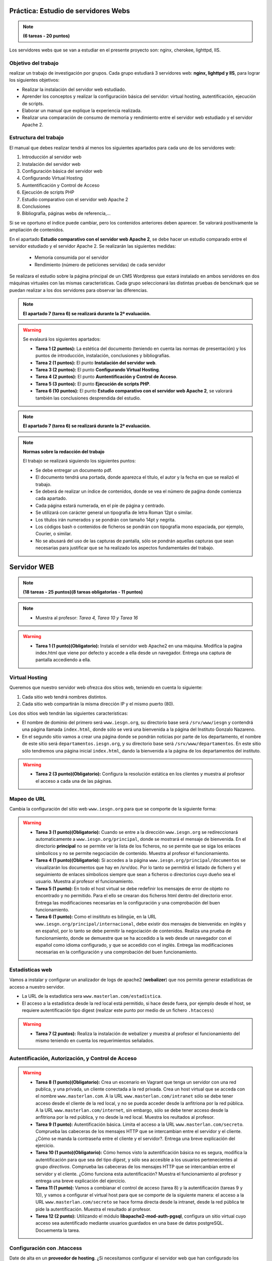 Práctica: Estudio de servidores Webs
====================================

.. note::

	**(6 tareas - 20 puntos)**




Los servidores webs que se van a estudiar en el presente proyecto son: nginx, cherokee, lighttpd, IIS.

Objetivo del trabajo
--------------------

realizar un trabajo de investigación por grupos. Cada grupo estudiará 3 servidores web: **nginx, lighttpd y IIS**, para lograr los siguientes objetivos:

* Realizar la instalación del servidor web estudiado.
* Aprender los conceptos y realizar la configuración básica del servidor: virtual hosting, autentifícación, ejecución de scripts.
* Elaborar un manual que explique la experiencia realizada.
* Realizar una comparación de consumo de memoria y rendimiento entre el servidor web estudiado y el servidor Apache 2.

Estructura del trabajo
----------------------

El manual que debes realizar tendrá al menos los siguientes apartados para cada uno de los servidores web:

1. Introducción al servidor web
2. Instalación del servidor web
3. Configuración básica del servidor web
4. Configurando Virtual Hosting
5. Auntentificación y Control de Acceso
6. Ejecución de scripts PHP 
7. Estudio comparativo con el servidor web Apache 2
8. Conclusiones
9. Bibliografía, páginas webs de referencia,...

Si se ve oportuno el índice puede cambiar, pero los contenidos anteriores deben aparecer. Se valorará positivamente la ampliación de contenidos.

En el apartado **Estudio comparativo con el servidor web Apache 2**, se debe hacer un estudio comparado entre el servidor estudiado y el servidor Apache 2. Se realizarán las siguientes medidas:

	* Memoria consumida por el servidor
	* Rendimiento (número de peticiones servidas) de cada servidor

Se realizara el estudio sobre la página principal de un CMS Wordpress que estará instalado en ambos servidores en dos máquinas virtuales con las mismas caracteristícas. Cada grupo seleccionará las distintas pruebas de benckmark que se puedan realizar a los dos servidores para observar las diferencias.

.. note::

	**El apartado 7 (tarea 6) se realizará durante la 2ª evaluación.**

.. warning::

	Se evalaurá los siguientes apartados:

	* **Tarea 1 (2 puntos):** La estética del documento (teniendo en cuenta las normas de presentación) y los puntos de introducción, instalación, conclusiones y bibliografías.
	* **Tarea 2 (1 puntos):** El punto **Instalación del servidor web**.
	* **Tarea 3 (2 puntos):** El punto **Configurando Virtual Hosting**.
	* **Tarea 4 (2 puntos):** El punto **Auntentificación y Control de Acceso**.
	* **Tarea 5 (3 puntos):** El punto **Ejecución de scripts PHP**.
	* **Tarea 6 (10 puntos):** El punto **Estudio comparativo con el servidor web Apache 2**, se valorará también las conclusiones desprendida del estudio.


.. note::

	**El apartado 7 (tarea 6) se realizará durante la 2ª evaluación.**


.. note::

	**Normas sobre la redacción del trabajo**	

	El trabajo se realizará siguiendo los siguientes puntos:	

	* Se debe entregar un documento pdf.
	* El documento tendrá una portada, donde aparezca el título, el autor y la fecha en que se realizó el trabajo.
	* Se deberá de realizar un índice de contenidos, donde se vea el número de paǵina donde comienza cada apartado.
	* Cada página estará numerada, en el píe de página y centrado.
	* Se utilizará con carácter general un tipografía de letra Roman 12pt o similar.
	* Los títulos irán numerados y se pondrán con tamaño 14pt y negrita.
	* Los códigos bash o contenidos de ficheros se pondrán con tipografía mono espaciada, por ejemplo, Courier, o similar.
	* No se abusará del uso de las capturas de pantalla, sólo se pondrán aquellas capturas que sean necesarias para justificar que se ha realizado los aspectos fundamentales del trabajo.



Servidor WEB
======================

.. note::

	**(18 tareas - 25 puntos)(8 tareas obligatorias - 11 puntos)**

.. note::

	* Muestra al profesor: *Tarea 4, Tarea 10 y Tarea 16*

.. warning::

	* **Tarea 1 (1 punto)(Obligatorio):** Instala el servidor web Apache2 en una máquina. Modifica la paǵina index.html que viene por defecto y accede a ella desde un navegador. Entrega una captura de pantalla accediendo a ella.

Virtual Hosting
---------------

Queremos que nuestro servidor web ofrezca dos sitios web, teniendo en cuenta lo siguiente:

1. Cada sitio web tendrá nombres distintos.
2. Cada sitio web compartirán la misma dirección IP y el mismo puerto (80).

Los dos sitios web tendrán las siguientes características:

* El nombre de dominio del primero será ``www.iesgn.org``, su directorio base será ``/srv/www/iesgn`` y contendrá una página llamada ``index.html``, donde sólo se verá una bienvenida a la página del Instituto Gonzalo Nazareno.
* En el segundo sitio vamos a crear una página donde se pondrán noticias por parte de los departamento, el nombre de este sitio será ``departamentos.iesgn.org``, y su directorio base será ``/srv/www/departamentos``. En este sitio sólo tendremos una página inicial ``index.html``, dando la bienvenida a la página de los departamentos del instituto.

.. warning::

	* **Tarea 2 (3 punto)(Obligatorio):** Configura la resolución estática en los clientes y muestra al profesor el acceso a cada una de las páginas.

Mapeo de URL
------------

Cambia la configuración del sitio web ``www.iesgn.org`` para que se comporte de la siguiente forma:

.. warning::

	* **Tarea 3 (1 punto)(Obligatorio):** Cuando se entre a la dirección ``www.iesgn.org`` se redireccionará automaticamente a ``www.iesgn.org/principal``, donde se mostrará el mensaje de bienvenida. En el directorio **principal** no se permite ver la lista de los ficheros, no se permite que se siga los enlaces símbolicos y no se permite negociación de contenido. Muestra al profesor el funcionamiento.
	* **Tarea 4 (1 punto)(Obligatorio):** Si accedes a la página ``www.iesgn.org/principal/documentos`` se visualizarán los documentos que hay en /srv/doc. Por lo tanto se permitirá el listado de fichero y el seguimiento de enlaces símbolicos siempre que sean a ficheros o directorios cuyo dueño sea el usuario. Muestra al profesor el funcionamiento.
	* **Tarea 5 (1 punto):** En todo el host virtual se debe redefinir los mensajes de error de objeto no encontrado y no permitido. Para el ello se crearan dos ficheros html dentro del directorio error. Entrega las modificaciones necesarias en la configuración y una comprobación del buen funcionamiento.
	* **Tarea 6 (1 punto):** Como el insitituto es bilingüe, en la URL ``www.iesgn.org/principal/internacional``, debe existir dos mensajes de bienvenida: en inglés y en español, por lo tanto se debe permitir la negociación de contenidos. Realiza una prueba de funcionamiento, donde se demuestre que se ha accedido a la web desde un navegador con el español como idioma configurado, y que se accedido con el inglés. Entrega las modificaciones necesarias en la configuración y una comprobación del buen funcionamiento.

Estadísticas web
----------------

Vamos a instalar y configurar un analizador de logs de apache2 (**webalizer**) que nos permita generar estadísticas de acceso a nuestro servidor.

* La URL de la estadística sera ``www.masterlan.com/estadistica``.
* El acceso a la estadística desde la red local está permitido, si hace desde fuera, por ejemplo desde el host, se requiere autentificación tipo digest (realizar este punto por medio de un fichero ``.htaccess``)

.. warning::

	* **Tarea 7 (2 puntos):** Realiza la instalación de webalizer y muestra al profesor el funcionamiento del mismo teniendo en cuenta los requerimientos señalados.


Autentificación, Autorización, y Control de Acceso
--------------------------------------------------

.. warning::

	* **Tarea 8 (1 punto)(Obligatorio):** Crea un escenario en Vagrant que tenga un servidor con una red publica, y una privada, un cliente conectada a la red privada. Crea un host virtual que se acceda con el nombre ``www.masterlan.com``. A la URL ``www.masterlan.com/intranet`` sólo se debe tener acceso desde el cliente de la red local, y no se pueda acceder desde la anfitriona por la red pública. A la URL ``www.masterlan.com/internet``, sin embargo, sólo se debe tener acceso desde la anfitriona por la red pública, y no desde la red local. Muestra los reultados al profesor.
	* **Tarea 9 (1 punto):** Autentificación básica. Limita el acceso a la URL ``www.masterlan.com/secreto``. Comprueba las cabeceras de los mensajes HTTP que se intercambian entre el servidor y el cliente. ¿Cómo se manda la contraseña entre el cliente y el servidor?. Entrega una breve explicación del ejercicio.
	* **Tarea 10 (1 punto)(Obligatorio):** Cómo hemos visto la autentificación básica no es segura, modifica la autentificación para que sea del tipo *digest*, y sólo sea accesible a los usuarios pertenecientes al grupo *directivos*. Comprueba las cabeceras de los mensajes HTTP que se intercambian entre el servidor y el cliente. ¿Cómo funciona esta autentificación? Muestra el funcionamiento al profesor y entrega una breve explicación del ejercicio.
	* **Tarea 11 (1 punto):** Vamos a combianar el control de acceso (tarea 8) y la autentificación (tareas 9 y 10), y vamos a configurar el virtual host para que se comporte de la siguiente manera: el acceso a la URL ``www.masterlan.com/secreto`` se hace forma directa desde la intranet, desde la red pública te pide la autentificación. Muestra el resultado al profesor.
	* **Tarea 12 (2 punto):** Utilizando el módulo **libapache2-mod-auth-pgsql**, configura un sitio virtual cuyo acceso sea autentificado mediante usuarios guardados en una base de datos postgreSQL.  Docuementa la tarea.


Configuración con .htaccess
---------------------------

Date de alta en un **proveedor de hosting**. ¿Si necesitamos configurar el servidor web que han configurado los administradores del proveedor?, ¿qué podemos hacer? Explica la directiva ``AllowOverride`` de apache2. Utilizando archivos .htaccess realiza las siguientes configuraciones:

.. warning::

	* **Tarea 13 (1 punto)(Obligatorio):** Habilita el listado de ficheros en la URL  ``http://host.dominio/nas``.
	* **Tarea 14 (1 punto):** Crea una redirección permanente: cuando entremos en ``ttp://host.dominio/google`` salte a ``ww.google.es``.
	* **Tarea 15 (1 punto):** Pedir autentificación para entrar en la URL ``http://host.dominio/prohibido``.


Módulos
-------

.. warning::

	* **Tarea 16 (2 puntos)(Obligatorio):** Módulo *userdir*: Activa y configura el módulo *userdir*, que permite que cada usuario del sistema tenga la posibilidad de tener un directorio (por defecto se llama ``public_html``) donde alojar su página web. Publica una página de un usuario, y accede a la misma.
	* **Tarea 17 (2 puntos):** Instalación de un servidor WebDAV que sea accesible desde la URL ``www.masterlan.com/webdav``.
	* **Tarea 18 (2 puntos):** Vamos a volver a nuestro hosting en CDMON, vamos a crear una carpeta php donde vamos a tener un fichero index.php con el siguiente contenido::

		<!DOCTYPE html PUBLIC "-//W3C//DTD XHTML 1.0 Transitional//EN" "http://www.w3.org/TR/xhtml1/DTD/xhtml1-transitional.dtd">
		<html xmlns="http://www.w3.org/1999/xhtml">
		<head>
		<meta http-equiv="Content-Type" content="text/html; charset=utf-8" />
		<title>Conversor de Monedas</title>
		</head>		

		<body>
		<form action="index.php" method="get">
		   	<input type="text" size="30" name="monto" /><br/>
			<select name="pais">
				<option name="Dolar">Dolar</option>
				<option name="Libra">Libra</option>
				<option name="Yen">Yen</option>
			</select>
		    <input type="submit" value="convertir" />
		   </form>
		<?php        
			// averiguamos si se ingresó un motno
			if (isset($_GET['monto'])) {
			  define ("cantidad", $_GET['monto']);
			} else {
		 	  define ("cantidad", 0);
			}
			if($_GET){
			// definimos los paises
			$tasacambios = array ("Libra"=>0.86,"Dolar"=>1.34,"Yen"=>103.56);
			// imprimimos el monto ingresado
			echo "<b>".cantidad." euros</b><br/> ".$_GET["pais"]." = ".cantidad*$tasacambios[$_GET["pais"]]." <br><br>";                                                
			// por cada pais imprimimos el cambio
			}
		   ?> 
		   
		</body>
		</html>

	Prueba la página utilizando parámetros en la URL (parámetros GET), por ejemplo: ``http://nombre_página/php/index.php?monto=100&pais=Libra``

	Configura mediante un fichero ``.htaccess``, la posibilidad de acceder a la URL **http://nombre_página/php/moneda/cantidad**, donde moneda indica el nombre de la moneda a la que queremos convertir (Dolar,Libra,Yen) y cantidad indica los euros que queremos convertir.